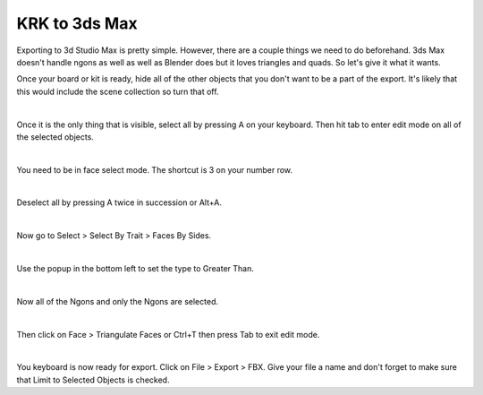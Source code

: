 KRK to 3ds Max
====
Exporting to 3d Studio Max is pretty simple. However, there are a couple things we need to do beforehand. 3ds Max doesn't handle ngons as well as well as Blender does but it loves triangles and quads. So let's give it what it wants.

Once your board or kit is ready, hide all of the other objects that you don't want to be a part of the export. It's likely that this would include the scene collection so turn that off.

.. image:: img/TurnOffSceneCollection.gif

|

Once it is the only thing that is visible, select all by pressing A on your keyboard. Then hit tab to enter edit mode on all of the selected objects.

.. image:: img/KeyboardVertices.jpg

|

You need to be in face select mode. The shortcut is 3 on your number row.

.. image:: img/FaceMode.jpg

|

Deselect all by pressing A twice in succession or Alt+A.

.. image:: img/KeyboardFaces.jpg

|

Now go to Select > Select By Trait > Faces By Sides.

.. image:: img/FaceBySides.gif

|

Use the popup in the bottom left to set the type to Greater Than.

.. image:: img/SelectGreaterThan.jpg

|

Now all of the Ngons and only the Ngons are selected.

.. image:: img/KeyboardNgons.jpg

|

Then click on Face > Triangulate Faces or Ctrl+T then press Tab to exit edit mode.

.. image:: img/KeyboardTriangulate.gif

|

You keyboard is now ready for export. Click on File > Export > FBX. Give your file a name and don't forget to make sure that Limit to Selected Objects is checked.
